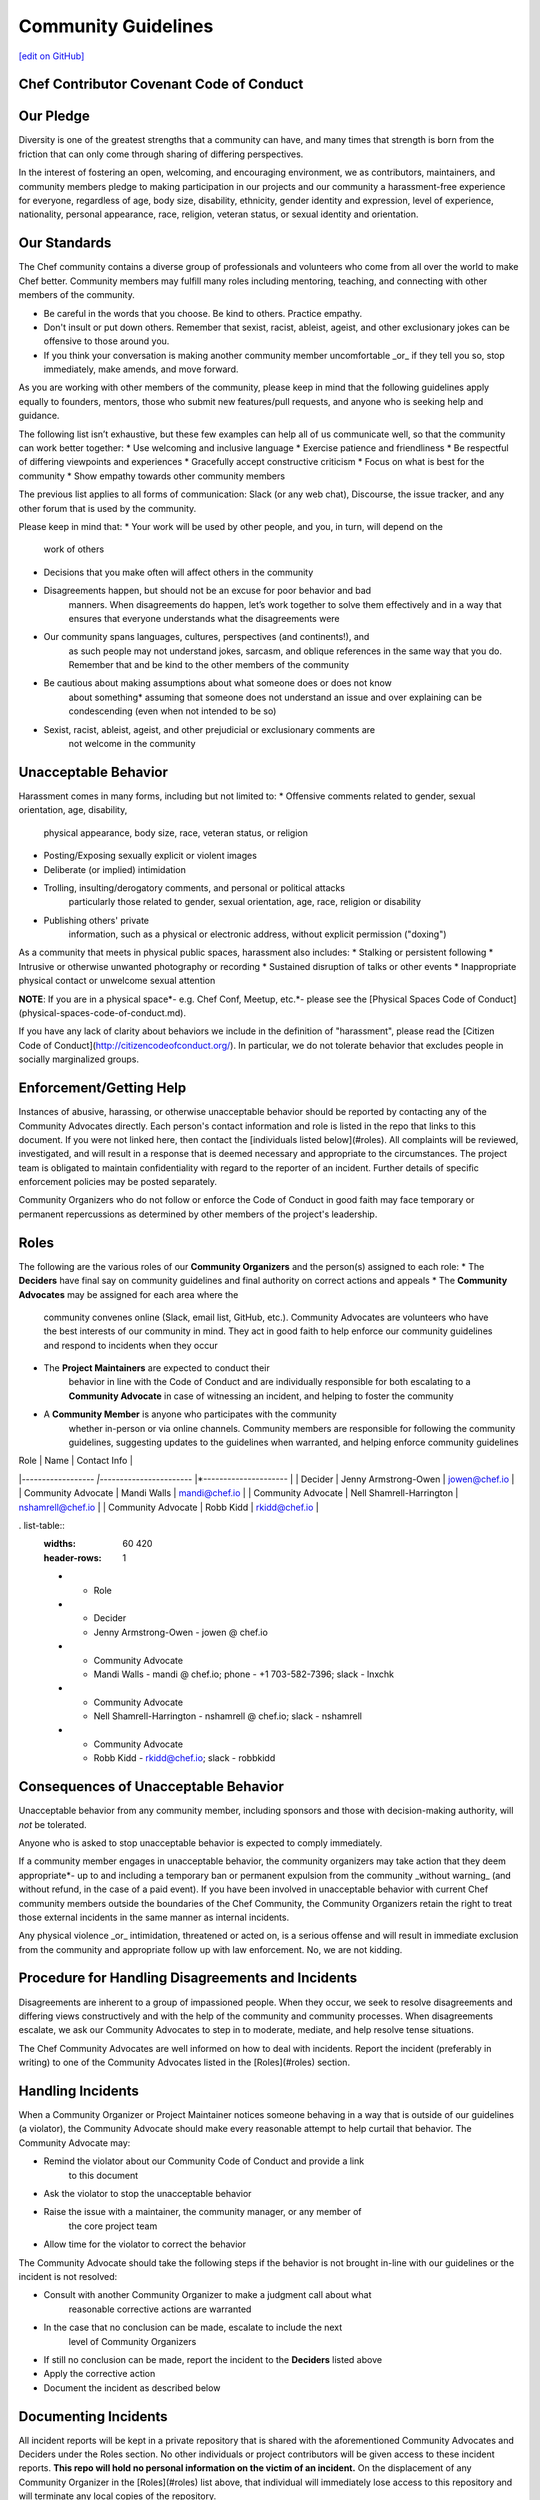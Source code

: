 =====================================================
Community Guidelines
=====================================================
`[edit on GitHub] <https://github.com/chef/chef-web-docs/blob/master/chef_master/source/community_guidelines.rst>`__

Chef Contributor Covenant Code of Conduct
=====================================================

Our Pledge
=====================================================

Diversity is one of the greatest strengths that a community can have, and many times that strength is born from the friction that can only come through sharing of differing perspectives.

In the interest of fostering an open, welcoming, and encouraging environment, we as contributors, maintainers, and community members pledge to making participation in our projects and our community a harassment-free experience for everyone, regardless of age, body size, disability, ethnicity, gender identity and expression, level of experience, nationality, personal appearance, race, religion, veteran status, or sexual identity and orientation.

Our Standards
=====================================================

The Chef community contains a diverse group of professionals and volunteers who come from all over the world to make Chef better. Community members may fulfill many roles including mentoring, teaching, and connecting with other members of the community.

* Be careful in the words that you choose. Be kind to others. Practice empathy.
* Don't insult or put down others. Remember that sexist, racist, ableist, ageist, and other exclusionary jokes can be offensive to those around you. 
* If you think your conversation is making another community member uncomfortable _or_ if they tell you so, stop immediately, make amends, and move forward.

As you are working with other members of the community, please keep in mind that the
following guidelines apply equally to founders, mentors, those who submit
new features/pull requests, and anyone who is seeking help and guidance.

The following list isn’t exhaustive, but these few examples can help all of us
communicate well, so that the community can work better together:
* Use welcoming and inclusive language
* Exercise patience and friendliness
* Be respectful of differing viewpoints and experiences
* Gracefully accept constructive criticism
* Focus on what is best for the community
* Show empathy towards other community members

The previous list applies to all forms of communication: Slack (or any web
chat), Discourse, the issue tracker, and any other forum that is used by the
community.

Please keep in mind that:
* Your work will be used by other people, and you, in turn, will depend on the
    work of others
* Decisions that you make often will affect others in the community
* Disagreements happen, but should not be an excuse for poor behavior and bad
    manners. When disagreements do happen, let’s work together to solve them
    effectively and in a way that ensures that everyone understands what the
    disagreements were
* Our community spans languages, cultures, perspectives (and continents!), and
    as such people may not understand jokes, sarcasm, and oblique references in
    the same way that you do. Remember that and be kind to the other members
    of the community
* Be cautious about making assumptions about what someone does or does not know
    about something* assuming that someone does not understand an issue and over
    explaining can be condescending (even when not intended to be so)
* Sexist, racist, ableist, ageist, and other prejudicial or exclusionary comments are
    not welcome in the community

Unacceptable Behavior
=====================================================

Harassment comes in many forms, including but not limited to:
* Offensive comments related to gender, sexual orientation, age, disability,
    physical appearance, body size, race, veteran status, or religion
* Posting/Exposing sexually explicit or violent images
* Deliberate (or implied) intimidation
* Trolling, insulting/derogatory comments, and personal or political attacks
    particularly those related to gender, sexual orientation, age, race, religion or
    disability
* Publishing others' private
    information, such as a physical or electronic address, without explicit
    permission ("doxing")

As a community that meets in physical public spaces, harassment also includes:
* Stalking or persistent following
* Intrusive or otherwise unwanted photography or recording
* Sustained disruption of talks or other events
* Inappropriate physical contact or unwelcome sexual attention

**NOTE**: If you are in a physical space*- e.g. Chef Conf, Meetup, etc.*- please
see the [Physical Spaces Code of Conduct](physical-spaces-code-of-conduct.md).

If you have any lack of clarity about behaviors we include in the definition of
"harassment", please read the [Citizen Code of
Conduct](http://citizencodeofconduct.org/). In particular, we do not tolerate
behavior that excludes people in socially marginalized groups.

Enforcement/Getting Help
=====================================================

Instances of abusive, harassing, or otherwise unacceptable behavior should be
reported by contacting any of the Community Advocates directly. Each person's
contact information and role is listed in the repo that links to this document.
If you were not linked here, then contact the [individuals listed below](#roles). All
complaints will be reviewed, investigated, and will result in a response that
is deemed necessary and appropriate to the circumstances. The project team is
obligated to maintain confidentiality with regard to the reporter of an
incident. Further details of specific enforcement policies may be posted
separately.

Community Organizers who do not follow or enforce the Code of Conduct in good
faith may face temporary or permanent repercussions as determined by other
members of the project's leadership.

Roles
=====================================================

The following are the various roles of our **Community Organizers** and the
person(s) assigned to each role:
* The **Deciders** have final say on community guidelines and final authority on correct actions and appeals
* The **Community Advocates** may be assigned for each area where the
    community convenes online (Slack, email list, GitHub, etc.). Community
    Advocates are volunteers who have the best interests of our community in
    mind. They act in good faith to help enforce our community guidelines and
    respond to incidents when they occur
* The **Project Maintainers** are expected to conduct their
    behavior in line with the Code of Conduct and are individually responsible
    for both escalating to a **Community Advocate** in case of witnessing an
    incident, and helping to foster the community
* A **Community Member** is anyone who participates with the community
    whether in-person or via online channels. Community members are responsible
    for following the community guidelines, suggesting updates to the guidelines
    when warranted, and helping enforce community guidelines

| Role                | Name                     | Contact Info           |
|*------------------ |*----------------------- |*--------------------- |
| Decider             | Jenny Armstrong-Owen     | jowen@chef.io          |
| Community Advocate  | Mandi Walls              | mandi@chef.io          |
| Community Advocate  | Nell Shamrell-Harrington | nshamrell@chef.io      |
| Community Advocate  | Robb Kidd                | rkidd@chef.io          |

. list-table::
   :widths: 60 420
   :header-rows: 1

   * - Role
   * - Decider
     - Jenny Armstrong-Owen - jowen @ chef.io
   * - Community Advocate
     - Mandi Walls - mandi @ chef.io; phone - +1 703-582-7396; slack - lnxchk
   * - Community Advocate
     - Nell Shamrell-Harrington - nshamrell @ chef.io; slack - nshamrell
   * - Community Advocate
     - Robb Kidd - rkidd@chef.io; slack - robbkidd
    
Consequences of Unacceptable Behavior
=====================================================

Unacceptable behavior from any community member, including sponsors and those
with decision-making authority, will *not* be tolerated.

Anyone who is asked to stop unacceptable behavior is expected to comply immediately.

If a community member engages in unacceptable behavior, the community organizers
may take action that they deem appropriate*- up to and including a temporary ban or
permanent expulsion from the community _without warning_ (and without refund, in
the case of a paid event). If you have been involved in unacceptable behavior
with current Chef community members outside the boundaries of the Chef
Community, the Community Organizers retain the right to treat those external
incidents in the same manner as internal incidents.

Any physical violence _or_ intimidation, threatened or acted on, is a serious
offense and will result in immediate exclusion from the community and
appropriate follow up with law enforcement. No, we are not kidding.

Procedure for Handling Disagreements and Incidents
=====================================================

Disagreements are inherent to a group of impassioned people. When they occur, we
seek to resolve disagreements and differing views constructively and with the
help of the community and community processes. When disagreements escalate, we
ask our Community Advocates to step in to moderate, mediate, and help resolve
tense situations.

The Chef Community Advocates are well informed on how to deal with incidents.
Report the incident (preferably in writing) to one of the Community Advocates
listed in the [Roles](#roles) section.

Handling Incidents
=====================================================

When a Community Organizer or Project Maintainer notices someone behaving in a
way that is outside of our guidelines (a violator), the Community Advocate should
make every reasonable attempt to help curtail that behavior. The Community
Advocate may:

* Remind the violator about our Community Code of Conduct and provide a link
    to this document
* Ask the violator to stop the unacceptable behavior
* Raise the issue with a maintainer, the community manager, or any member of
    the core project team
* Allow time for the violator to correct the behavior

The Community Advocate should take the following steps if the behavior is not
brought in-line with our guidelines or the incident is not resolved:

* Consult with another Community Organizer to make a judgment call about what
    reasonable corrective actions are warranted
* In the case that no conclusion can be made, escalate to include the next
    level of Community Organizers
* If still no conclusion can be made, report the incident to the **Deciders** listed above
* Apply the corrective action
* Document the incident as described below

Documenting Incidents
=====================================================

All incident reports will be kept in a private repository that is shared with
the aforementioned Community Advocates and Deciders under the Roles
section. No other individuals or project contributors will be given access to
these incident reports. **This repo will hold no personal information on the
victim of an incident.** On the displacement of any Community Organizer in the
[Roles](#roles) list above, that individual will immediately lose access to this
repository and will terminate any local copies of the repository.

The important information to report consists of:

* Identifying information (name, email address, Slack username, etc.) of the
    person doing the harassing
* The behavior that was in violation
* The approximate time and date of the behavior
* The circumstances surrounding the incident
* Where applicable, contextual information/proof (email body, chat log, GitHub
    Issue, etc.)
* Contact information for witnesses to the incident

If you feel your safety is in jeopardy, please do not hesitate to contact local
law enforcement.

**Note:** Incidents that violate the Community Code of Conduct are extremely
damaging to the community. The silver lining is that, in many cases, these
incidents present a chance for the community as a whole to grow, learn, and
become better.

Our Responsibilities
=====================================================

Community Organizers are responsible for clarifying the standards of acceptable
behavior and are expected to take appropriate and fair corrective action in
response to any instances of unacceptable behavior.

Community Organizers have the right and responsibility to remove, edit, or
reject comments, commits, code, wiki edits, issues, messages, tweets, and other
contributions that are not aligned with this Code of Conduct, or to ban
temporarily or permanently any contributor for other behaviors that they deem
inappropriate, threatening, offensive, or harmful.

Scope
=====================================================

Our community will convene in both physical and virtual spaces. This Code of
Conduct applies within project spaces and in public spaces when an individual is
representing the project or its community. Examples of representing a project or
community include using an official project e-mail address, posting via an
official social media account, or acting as an appointed representative at an
online or offline event. Representation of a project may be further defined and
clarified by project maintainers and community organizers.

Attribution
=====================================================

This Code of Conduct is adapted from the following:
* `Contributor Covenant <http://contributor-covenant.org>`__ , version 1.4, available `here <http://contributor-covenant.org/version/1/4/>`__
* `Rust Code of Conduct <https://www.rust-lang.org/en-us/conduct.html>`__
* `Citizen Code of Conduct <http://citizencodeofconduct.org/>`__

Community Members in Crisis
=====================================================

If a community member is in or appears to be in crisis, please refer to the `Community Members in Crisis Guide <https://github.com/chef/chef-oss-practices/blob/master/communication/community-members-in-crisis.md>`__